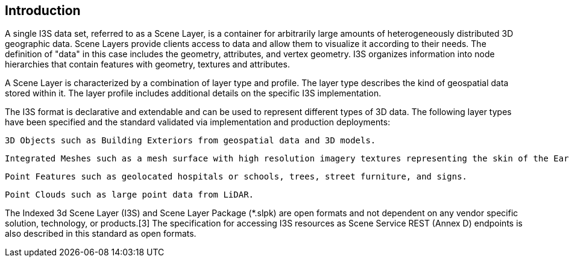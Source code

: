 == Introduction



A single I3S data set, referred to as a Scene Layer, is a container for arbitrarily large amounts of heterogeneously distributed 3D geographic data. Scene Layers provide clients access to data and allow them to visualize it according to their needs. The definition of "data" in this case includes the geometry, attributes, and vertex geometry.  I3S organizes information into node hierarchies that contain features with geometry, textures and attributes.

A Scene Layer is characterized by a combination of layer type and profile. The layer type describes the kind of geospatial data stored within it. The layer profile includes additional details on the specific I3S implementation.

The I3S format is declarative and extendable and can be used to represent different types of 3D data. The following layer types have been specified and the standard validated via implementation and production deployments:

    3D Objects such as Building Exteriors from geospatial data and 3D models.

    Integrated Meshes such as a mesh surface with high resolution imagery textures representing the skin of the Earth, typically created from satellite, aerial or drone imagery.

    Point Features such as geolocated hospitals or schools, trees, street furniture, and signs.

    Point Clouds such as large point data from LiDAR.

The Indexed 3d Scene Layer (I3S) and Scene Layer Package (*.slpk) are open formats and not dependent on any vendor specific solution, technology, or products.[3] The specification for accessing I3S resources as Scene Service REST (Annex D) endpoints is also described in this standard as open formats.
